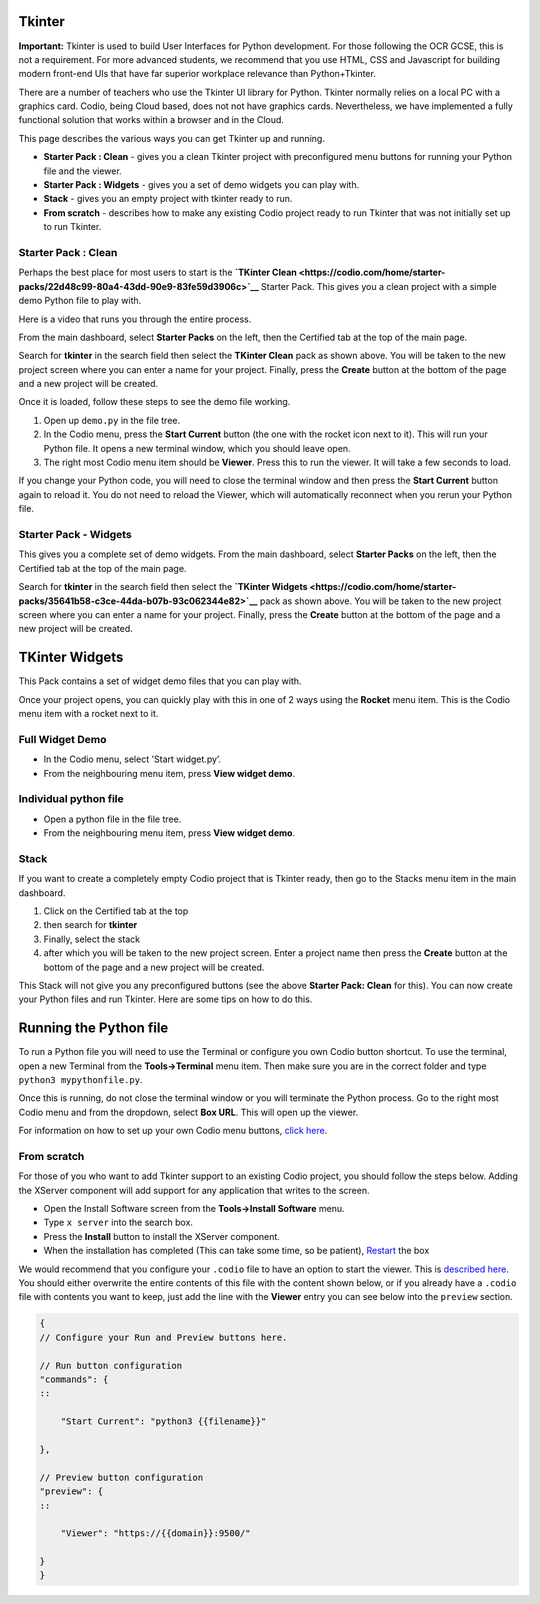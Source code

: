 .. meta::
   :description: Tkinter setup & usage

.. _tkinter:

Tkinter
=======

**Important:** Tkinter is used to build User Interfaces for Python development. For those following the OCR GCSE, this is not a requirement. For more advanced students, we recommend that you use HTML, CSS and Javascript for building modern front-end UIs that have far superior workplace relevance than Python+Tkinter.

There are a number of teachers who use the Tkinter UI library for Python. Tkinter normally relies on a local PC with a graphics card. Codio, being Cloud based, does not not have graphics cards. Nevertheless, we have implemented a fully functional solution that works within a browser and in the Cloud.

This page describes the various ways you can get Tkinter up and running.

-  **Starter Pack : Clean** - gives you a clean Tkinter project with preconfigured menu buttons for running your Python file and the viewer.
-  **Starter Pack : Widgets** - gives you a set of demo widgets you can play with.
-  **Stack** - gives you an empty project with tkinter ready to run.
-  **From scratch** - describes how to make any existing Codio project ready to run Tkinter that was not initially set up to run Tkinter.

Starter Pack : Clean
--------------------

Perhaps the best place for most users to start is the **`TKinter Clean <https://codio.com/home/starter-packs/22d48c99-80a4-43dd-90e9-83fe59d3906c>`__** Starter Pack. This gives you a clean project with a simple demo Python file to play with.

Here is a video that runs you through the entire process.

.. raw:: html

   <div class="video">
   <div class="video-wrapper">
   <iframe src="//player.vimeo.com/video/131579422" width="600" height="370" frameborder="0" webkitallowfullscreen mozallowflscreen allowfullscreen></iframe>
   </div>
   </div>

From the main dashboard, select **Starter Packs** on the left, then the Certified tab at the top of the main page.

|Tkinter Pack|

Search for **tkinter** in the search field then select the **TKinter Clean** pack as shown above. You will be taken to the new project screen where you can enter a name for your project. Finally, press the **Create** button at the bottom of the page and a new project will be created.

Once it is loaded, follow these steps to see the demo file working.

#. Open up ``demo.py`` in the file tree.
#. In the Codio menu, press the **Start Current** button (the one with the rocket icon next to it). This will run your Python file. It opens a new terminal window, which you should leave open.
#. The right most Codio menu item should be **Viewer**. Press this to run the viewer. It will take a few seconds to load.

If you change your Python code, you will need to close the terminal window and then press the **Start Current** button again to reload it. You do not need to reload the Viewer, which will automatically reconnect when you rerun your Python file.

Starter Pack - Widgets
----------------------

This gives you a complete set of demo widgets. From the main dashboard, select **Starter Packs** on the left, then the Certified tab at the top of the main page.

|Tkinter Widgets|

Search for **tkinter** in the search field then select the **`TKinter Widgets <https://codio.com/home/starter-packs/35641b58-c3ce-44da-b07b-93c062344e82>`__** pack as shown above. You will be taken to the new project screen where you can enter a name for your project. Finally, press the **Create** button at the bottom of the page and a new project will be created.

TKinter Widgets
===============

This Pack contains a set of widget demo files that you can play with.

Once your project opens, you can quickly play with this in one of 2 ways using the **Rocket** menu item. This is the Codio menu item with a rocket next to it.

Full Widget Demo
----------------

-  In the Codio menu, select 'Start widget.py’.
-  From the neighbouring menu item, press **View widget demo**.

Individual python file
----------------------

-  Open a python file in the file tree.
-  From the neighbouring menu item, press **View widget demo**.

Stack
-----

If you want to create a completely empty Codio project that is Tkinter ready, then go to the Stacks menu item in the main dashboard.

#. Click on the Certified tab at the top
#. then search for **tkinter**
#. Finally, select the stack
#. after which you will be taken to the new project screen. Enter a project name then press the **Create** button at the bottom of the page and a new project will be created.

|Tkinter Stack|

This Stack will not give you any preconfigured buttons (see the above **Starter Pack: Clean** for this). You can now create your Python files and run Tkinter. Here are some tips on how to do this.

Running the Python file
=======================

To run a Python file you will need to use the Terminal or configure you own Codio button shortcut. To use the terminal, open a new Terminal from the **Tools->Terminal** menu item. Then make sure you are in the correct folder and type ``python3 mypythonfile.py``.

Once this is running, do not close the terminal window or you will terminate the Python process. Go to the right most Codio menu and from the dropdown, select **Box URL**. This will open up the viewer.

For information on how to set up your own Codio menu buttons, `click here <customizable-run-menu>`__.

From scratch
------------

For those of you who want to add Tkinter support to an existing Codio project, you should follow the steps below. Adding the XServer component will add support for any application that writes to the screen.

|Xserver|

-  Open the Install Software screen from the **Tools->Install Software**    menu.
-  Type ``x server`` into the search box.
-  Press the **Install** button to install the XServer component.
-  When the installation has completed (This can take some time, so be patient), `Restart <Restart and Reset>`__ the box

We would recommend that you configure your ``.codio`` file to have an option to start the viewer. This is `described here <customizable-run-menu>`__. You should either overwrite the entire contents of this file with the content shown below, or if you already have a ``.codio`` file with contents you want to keep, just add the line with the **Viewer** entry you can see below into the ``preview`` section.

.. code:: ini

    {
    // Configure your Run and Preview buttons here.

    // Run button configuration
    "commands": {
    ::

        "Start Current": "python3 {{filename}}"

    },

    // Preview button configuration
    "preview": {
    ::

        "Viewer": "https://{{domain}}:9500/"

    }
    }


.. |Tkinter Pack| image:: /img/tkinter-pack.png
                  :alt: Tkinter Pack
.. |Tkinter Widgets| image:: /img/tkinter-pack.png
                     :alt: Tkinter Widgets
.. |Tkinter Stack| image:: /img/tkinter-stack.png
                   :alt: Tkinter Stack
.. |Xserver| image:: /img/xserver-install.png
             :alt: Xserver Install
